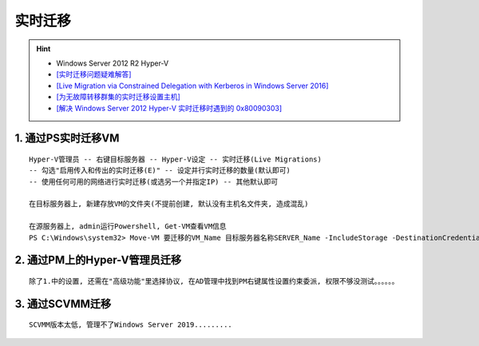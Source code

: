 实时迁移
===========
.. hint:: 

 - Windows Server 2012 R2 Hyper-V
 - `[实时迁移问题疑难解答] <https://docs.microsoft.com/zh-CN/troubleshoot/windows-server/virtualization/troubleshoot-live-migration-issues>`_
 - `[Live Migration via Constrained Delegation with Kerberos in Windows Server 2016] <https://techcommunity.microsoft.com/t5/virtualization/live-migration-via-constrained-delegation-with-kerberos-in/ba-p/382334>`_
 - `[为无故障转移群集的实时迁移设置主机] <https://docs.microsoft.com/zh-cn/windows-server/virtualization/hyper-v/deploy/Set-up-hosts-for-live-migration-without-Failover-Clustering>`_
 - `[解决 Windows Server 2012 Hyper-V 实时迁移时遇到的 0x80090303] <http://goxia.maytide.net/read.php/1634.htm>`_

1. 通过PS实时迁移VM
----------------------
::

	Hyper-V管理员 -- 右键目标服务器 -- Hyper-V设定 -- 实时迁移(Live Migrations)
	-- 勾选"启用传入和传出的实时迁移(E)" -- 设定并行实时迁移的数量(默认即可) 
	-- 使用任何可用的网络进行实时迁移(或选另一个并指定IP) -- 其他默认即可
	
	在目标服务器上, 新建存放VM的文件夹(不提前创建, 默认没有主机名文件夹, 造成混乱)
	
	在源服务器上, admin运行Powershell, Get-VM查看VM信息
	PS C:\Windows\system32> Move-VM 要迁移的VM_Name 目标服务器名称SERVER_Name -IncludeStorage -DestinationCredential 存放路径D:\VMS\VM_NAME
	
2. 通过PM上的Hyper-V管理员迁移
---------------------------------
::

	除了1.中的设置, 还需在"高级功能"里选择协议, 在AD管理中找到PM右键属性设置约束委派, 权限不够没测试。。。。。。
	
3. 通过SCVMM迁移
-------------------
::

	SCVMM版本太低, 管理不了Windows Server 2019.........
